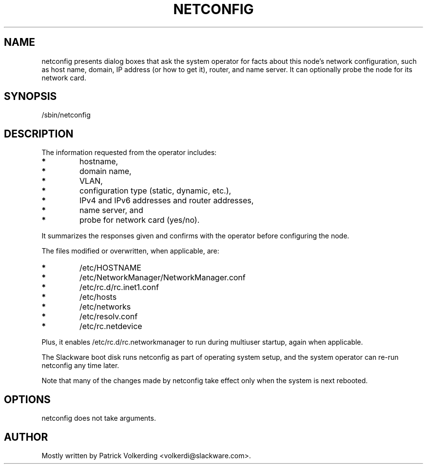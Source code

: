 '\" t
.\" Manual page created with latex2man on Fri Jul 21 22:36:08 2023
.\" NOTE: This file is generated, DO NOT EDIT.
.de Vb
.ft CW
.nf
..
.de Ve
.ft R

.fi
..
.TH "NETCONFIG" "8" "21 July 2023" "System Manager\&'s Manual " "System Manager\&'s Manual "
.SH NAME

.PP
netconfig
presents dialog boxes that ask the system operator for facts 
about this node\&'s network configuration, such as host name, domain, IP address 
(or how to get it), router, and name server. It can optionally probe the node 
for its network card. 
.PP
.SH SYNOPSIS

.PP
/sbin/netconfig
.PP
.SH DESCRIPTION

.PP
The information requested from the operator includes: 
.TP
.B *
hostname, 
.TP
.B *
domain name, 
.TP
.B *
VLAN, 
.TP
.B *
configuration type (static, dynamic, etc.), 
.TP
.B *
IPv4 and IPv6 addresses and router addresses, 
.TP
.B *
name server, and 
.TP
.B *
probe for network card (yes/no). 
.PP
It summarizes the responses given and confirms with the operator before 
configuring the node. 
.PP
The files modified or overwritten, when applicable, are: 
.TP
.B *
/etc/HOSTNAME
.TP
.B *
/etc/NetworkManager/NetworkManager.conf
.TP
.B *
/etc/rc.d/rc.inet1.conf
.TP
.B *
/etc/hosts
.TP
.B *
/etc/networks
.TP
.B *
/etc/resolv.conf
.TP
.B *
/etc/rc.netdevice
.PP
Plus, it enables /etc/rc.d/rc.networkmanager
to run during multiuser 
startup, again when applicable. 
.PP
The Slackware boot disk runs netconfig
as part of operating system setup, 
and the system operator can re\-run netconfig
any time later. 
.PP
Note that many of the changes made by netconfig
take effect only when 
the system is next rebooted. 
.PP
.SH OPTIONS

.PP
netconfig
does not take arguments. 
.PP
.SH AUTHOR

.PP
Mostly written by Patrick Volkerding <volkerdi@slackware.com>. 
.PP
.\" NOTE: This file is generated, DO NOT EDIT.
